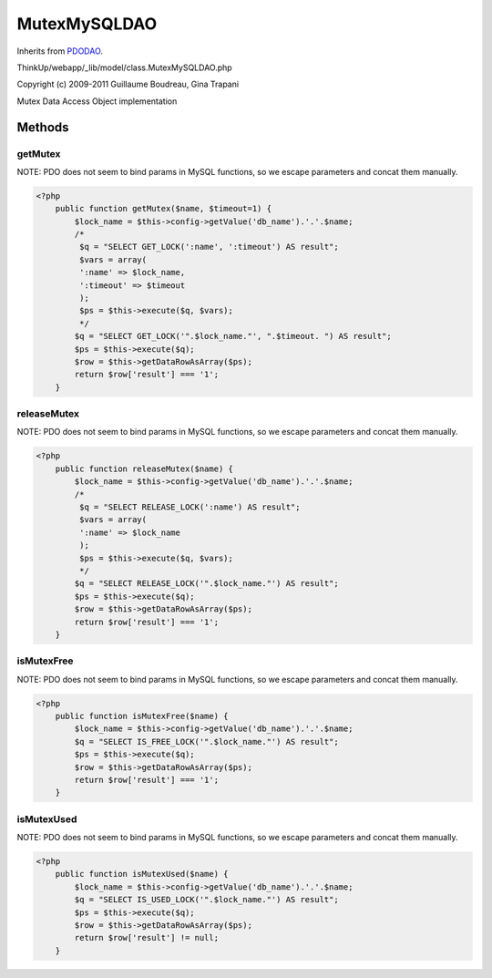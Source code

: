 MutexMySQLDAO
=============
Inherits from `PDODAO <./PDODAO.html>`_.

ThinkUp/webapp/_lib/model/class.MutexMySQLDAO.php

Copyright (c) 2009-2011 Guillaume Boudreau, Gina Trapani

Mutex Data Access Object implementation



Methods
-------

getMutex
~~~~~~~~

NOTE: PDO does not seem to bind params in MySQL functions, so we escape parameters and concat them manually.

.. code-block:: php5

    <?php
        public function getMutex($name, $timeout=1) {
            $lock_name = $this->config->getValue('db_name').'.'.$name;
            /*
             $q = "SELECT GET_LOCK(':name', ':timeout') AS result";
             $vars = array(
             ':name' => $lock_name,
             ':timeout' => $timeout
             );
             $ps = $this->execute($q, $vars);
             */
            $q = "SELECT GET_LOCK('".$lock_name."', ".$timeout. ") AS result";
            $ps = $this->execute($q);
            $row = $this->getDataRowAsArray($ps);
            return $row['result'] === '1';
        }


releaseMutex
~~~~~~~~~~~~

NOTE: PDO does not seem to bind params in MySQL functions, so we escape parameters and concat them manually.

.. code-block:: php5

    <?php
        public function releaseMutex($name) {
            $lock_name = $this->config->getValue('db_name').'.'.$name;
            /*
             $q = "SELECT RELEASE_LOCK(':name') AS result";
             $vars = array(
             ':name' => $lock_name
             );
             $ps = $this->execute($q, $vars);
             */
            $q = "SELECT RELEASE_LOCK('".$lock_name."') AS result";
            $ps = $this->execute($q);
            $row = $this->getDataRowAsArray($ps);
            return $row['result'] === '1';
        }


isMutexFree
~~~~~~~~~~~

NOTE: PDO does not seem to bind params in MySQL functions, so we escape parameters and concat them manually.

.. code-block:: php5

    <?php
        public function isMutexFree($name) {
            $lock_name = $this->config->getValue('db_name').'.'.$name;
            $q = "SELECT IS_FREE_LOCK('".$lock_name."') AS result";
            $ps = $this->execute($q);
            $row = $this->getDataRowAsArray($ps);
            return $row['result'] === '1';
        }


isMutexUsed
~~~~~~~~~~~

NOTE: PDO does not seem to bind params in MySQL functions, so we escape parameters and concat them manually.

.. code-block:: php5

    <?php
        public function isMutexUsed($name) {
            $lock_name = $this->config->getValue('db_name').'.'.$name;
            $q = "SELECT IS_USED_LOCK('".$lock_name."') AS result";
            $ps = $this->execute($q);
            $row = $this->getDataRowAsArray($ps);
            return $row['result'] != null;
        }




